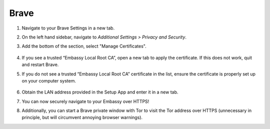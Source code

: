 .. _lan-brave:

=====
Brave
=====

#. Navigate to your Brave Settings in a new tab.

#. On the left hand sidebar, navigate to *Additional Settings > Privacy and Security*.

#. Add the bottom of the section, select "Manage Certificates".

   .. figure:: /_static/images/ssl/browser/brave_security_settings.png
    :width: 90%
    :alt: Brave privacy and security settings page

#. If you see a trusted “Embassy Local Root CA”, open a new tab to apply the certificate. If this does not work, quit and restart Brave.

#. If you do not see a trusted “Embassy Local Root CA” certificate in the list, ensure the certificate is properly set up on your computer system.

   .. figure:: /_static/images/ssl/browser/brave_view_certs.png
    :width: 90%
    :alt: Brave Manage Certificates sub-menu on MacOS

#. Obtain the LAN address provided in the Setup App and enter it in a new tab.

#. You can now securely navigate to your Embassy over HTTPS!

#. Additionally, you can start a Brave private window with Tor to visit the Tor address over HTTPS (unnecessary in principle, but will circumvent annoying browser warnings).